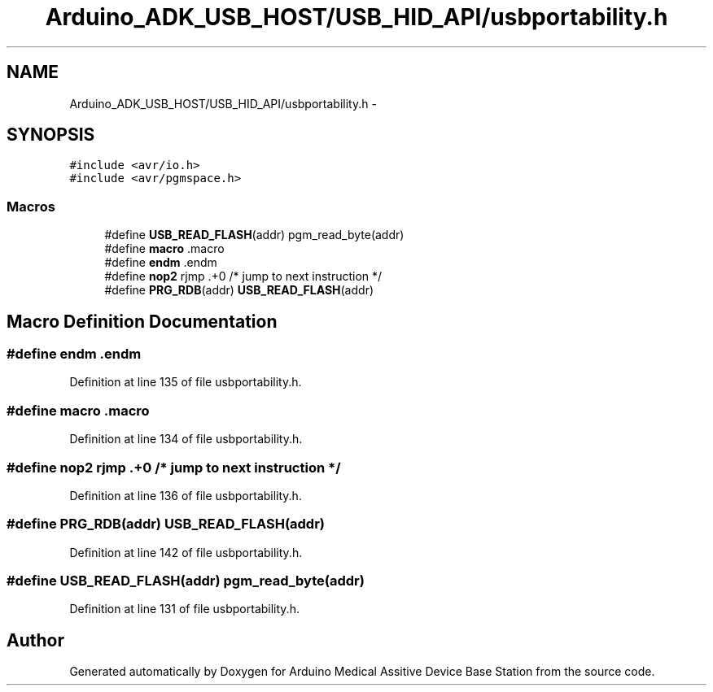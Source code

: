 .TH "Arduino_ADK_USB_HOST/USB_HID_API/usbportability.h" 3 "Thu Aug 15 2013" "Version 1.0" "Arduino Medical Assitive Device Base Station" \" -*- nroff -*-
.ad l
.nh
.SH NAME
Arduino_ADK_USB_HOST/USB_HID_API/usbportability.h \- 
.SH SYNOPSIS
.br
.PP
\fC#include <avr/io\&.h>\fP
.br
\fC#include <avr/pgmspace\&.h>\fP
.br

.SS "Macros"

.in +1c
.ti -1c
.RI "#define \fBUSB_READ_FLASH\fP(addr)   pgm_read_byte(addr)"
.br
.ti -1c
.RI "#define \fBmacro\fP   \&.macro"
.br
.ti -1c
.RI "#define \fBendm\fP   \&.endm"
.br
.ti -1c
.RI "#define \fBnop2\fP   rjmp    \&.+0 /* jump to next instruction */"
.br
.ti -1c
.RI "#define \fBPRG_RDB\fP(addr)   \fBUSB_READ_FLASH\fP(addr)"
.br
.in -1c
.SH "Macro Definition Documentation"
.PP 
.SS "#define endm   \&.endm"

.PP
Definition at line 135 of file usbportability\&.h\&.
.SS "#define macro   \&.macro"

.PP
Definition at line 134 of file usbportability\&.h\&.
.SS "#define nop2   rjmp    \&.+0 /* jump to next instruction */"

.PP
Definition at line 136 of file usbportability\&.h\&.
.SS "#define PRG_RDB(addr)   \fBUSB_READ_FLASH\fP(addr)"

.PP
Definition at line 142 of file usbportability\&.h\&.
.SS "#define USB_READ_FLASH(addr)   pgm_read_byte(addr)"

.PP
Definition at line 131 of file usbportability\&.h\&.
.SH "Author"
.PP 
Generated automatically by Doxygen for Arduino Medical Assitive Device Base Station from the source code\&.
